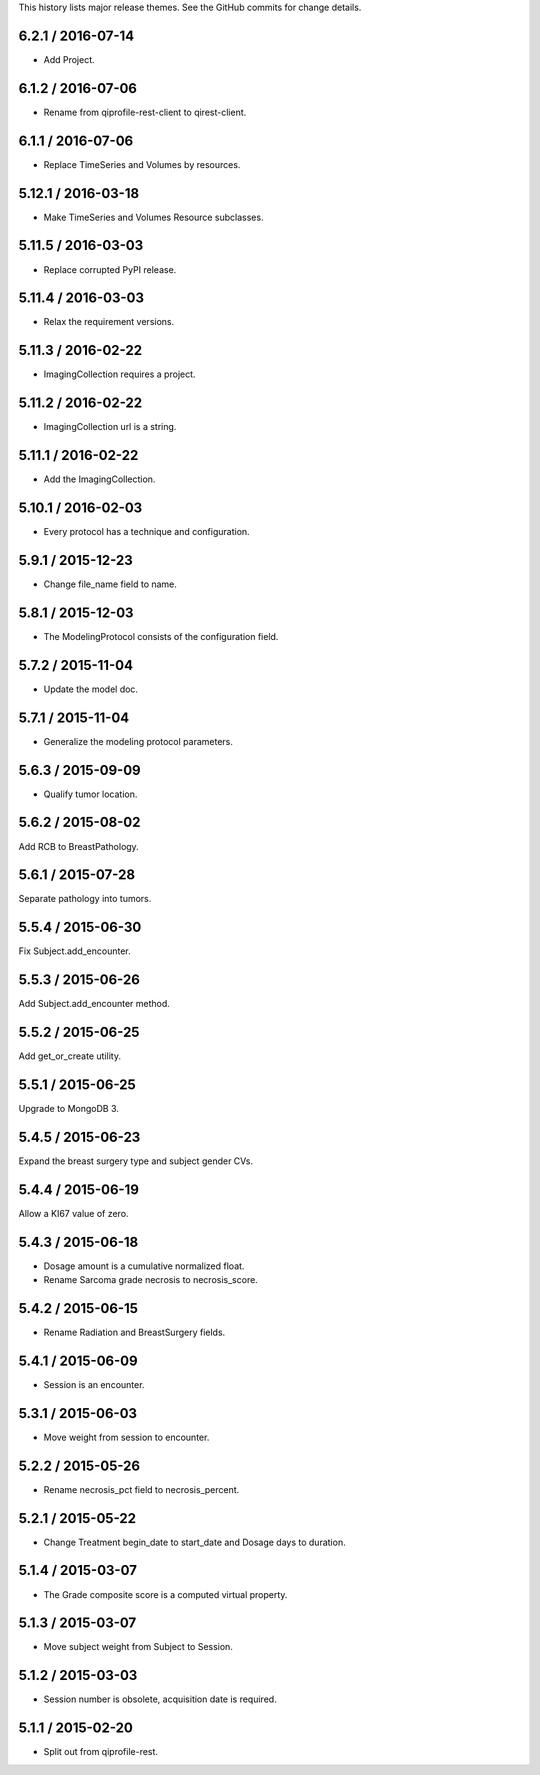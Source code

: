 This history lists major release themes. See the GitHub commits
for change details.

6.2.1 / 2016-07-14
------------------
* Add Project.

6.1.2 / 2016-07-06
------------------
* Rename from qiprofile-rest-client to qirest-client.

6.1.1 / 2016-07-06
------------------
* Replace TimeSeries and Volumes by resources.

5.12.1 / 2016-03-18
-------------------
* Make TimeSeries and Volumes Resource subclasses.

5.11.5 / 2016-03-03
-------------------
* Replace corrupted PyPI release.

5.11.4 / 2016-03-03
-------------------
* Relax the requirement versions.

5.11.3 / 2016-02-22
-------------------
* ImagingCollection requires a project.

5.11.2 / 2016-02-22
-------------------
* ImagingCollection url is a string.

5.11.1 / 2016-02-22
-------------------
* Add the ImagingCollection.

5.10.1 / 2016-02-03
-------------------
* Every protocol has a technique and configuration.

5.9.1 / 2015-12-23
------------------
* Change file_name field to name.

5.8.1 / 2015-12-03
------------------
* The ModelingProtocol consists of the configuration field.

5.7.2 / 2015-11-04
------------------
* Update the model doc.

5.7.1 / 2015-11-04
------------------
* Generalize the modeling protocol parameters.

5.6.3 / 2015-09-09
------------------
* Qualify tumor location.

5.6.2 / 2015-08-02
------------------
Add RCB to BreastPathology.

5.6.1 / 2015-07-28
------------------
Separate pathology into tumors.

5.5.4 / 2015-06-30
------------------
Fix Subject.add_encounter.

5.5.3 / 2015-06-26
------------------
Add Subject.add_encounter method.

5.5.2 / 2015-06-25
------------------
Add get_or_create utility.

5.5.1 / 2015-06-25
------------------
Upgrade to MongoDB 3.

5.4.5 / 2015-06-23
------------------
Expand the breast surgery type and subject gender CVs.

5.4.4 / 2015-06-19
------------------
Allow a KI67 value of zero.

5.4.3 / 2015-06-18
------------------
* Dosage amount is a cumulative normalized float.
* Rename Sarcoma grade necrosis to necrosis_score.

5.4.2 / 2015-06-15
------------------
* Rename Radiation and BreastSurgery fields.

5.4.1 / 2015-06-09
------------------
* Session is an encounter.

5.3.1 / 2015-06-03
------------------
* Move weight from session to encounter.

5.2.2 / 2015-05-26
------------------
* Rename necrosis_pct field to necrosis_percent.

5.2.1 / 2015-05-22
------------------
* Change Treatment begin_date to start_date and Dosage days
  to duration.

5.1.4 / 2015-03-07
------------------
* The Grade composite score is a computed virtual property.

5.1.3 / 2015-03-07
------------------
* Move subject weight from Subject to Session.

5.1.2 / 2015-03-03
------------------
* Session number is obsolete, acquisition date is required.

5.1.1 / 2015-02-20
------------------
* Split out from qiprofile-rest.

